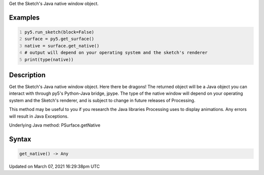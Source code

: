 .. title: get_native()
.. slug: py5surface_get_native
.. date: 2021-03-07 16:29:38 UTC+00:00
.. tags:
.. category:
.. link:
.. description: py5 get_native() documentation
.. type: text

Get the Sketch's Java native window object.

Examples
========

.. raw:: html

    <div class="example-table">

.. raw:: html

    <div class="example-row"><div class="example-cell-image">

.. raw:: html

    </div><div class="example-cell-code">

.. code:: python
    :number-lines:

    py5.run_sketch(block=False)
    surface = py5.get_surface()
    native = surface.get_native()
    # output will depend on your operating system and the sketch's renderer
    print(type(native))

.. raw:: html

    </div></div>

.. raw:: html

    </div>

Description
===========

Get the Sketch's Java native window object. Here there be dragons! The returned object will be a Java object you can interact with through py5's Python-Java bridge, jpype. The type of the native window will depend on your operating system and the Sketch's renderer, and is subject to change in future releases of Processing.

This method may be useful to you if you research the Java libraries Processing uses to display animations. Any errors will result in Java Exceptions.

Underlying Java method: PSurface.getNative

Syntax
======

.. code:: python

    get_native() -> Any

Updated on March 07, 2021 16:29:38pm UTC

